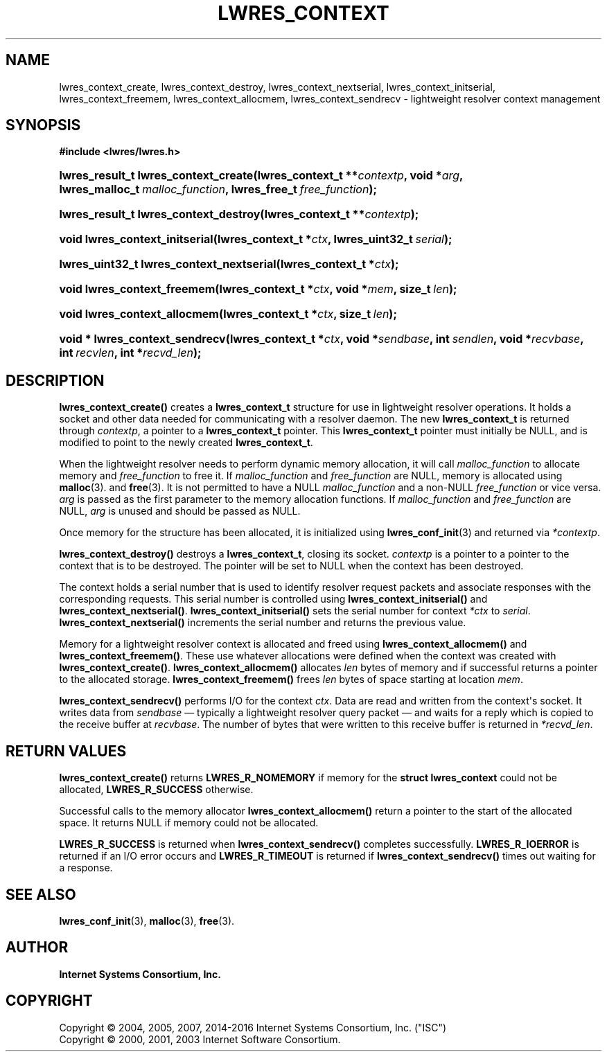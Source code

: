 .\"	$NetBSD: lwres_context.3,v 1.4.2.2 2017/06/20 17:09:56 snj Exp $
.\"
.\" Copyright (C) 2004, 2005, 2007, 2014-2016 Internet Systems Consortium, Inc. ("ISC")
.\" Copyright (C) 2000, 2001, 2003 Internet Software Consortium.
.\" 
.\" Permission to use, copy, modify, and/or distribute this software for any
.\" purpose with or without fee is hereby granted, provided that the above
.\" copyright notice and this permission notice appear in all copies.
.\" 
.\" THE SOFTWARE IS PROVIDED "AS IS" AND ISC DISCLAIMS ALL WARRANTIES WITH
.\" REGARD TO THIS SOFTWARE INCLUDING ALL IMPLIED WARRANTIES OF MERCHANTABILITY
.\" AND FITNESS. IN NO EVENT SHALL ISC BE LIABLE FOR ANY SPECIAL, DIRECT,
.\" INDIRECT, OR CONSEQUENTIAL DAMAGES OR ANY DAMAGES WHATSOEVER RESULTING FROM
.\" LOSS OF USE, DATA OR PROFITS, WHETHER IN AN ACTION OF CONTRACT, NEGLIGENCE
.\" OR OTHER TORTIOUS ACTION, ARISING OUT OF OR IN CONNECTION WITH THE USE OR
.\" PERFORMANCE OF THIS SOFTWARE.
.\"
.hy 0
.ad l
'\" t
.\"     Title: lwres_context
.\"    Author: 
.\" Generator: DocBook XSL Stylesheets v1.78.1 <http://docbook.sf.net/>
.\"      Date: 2007-06-18
.\"    Manual: BIND9
.\"    Source: ISC
.\"  Language: English
.\"
.TH "LWRES_CONTEXT" "3" "2007\-06\-18" "ISC" "BIND9"
.\" -----------------------------------------------------------------
.\" * Define some portability stuff
.\" -----------------------------------------------------------------
.\" ~~~~~~~~~~~~~~~~~~~~~~~~~~~~~~~~~~~~~~~~~~~~~~~~~~~~~~~~~~~~~~~~~
.\" http://bugs.debian.org/507673
.\" http://lists.gnu.org/archive/html/groff/2009-02/msg00013.html
.\" ~~~~~~~~~~~~~~~~~~~~~~~~~~~~~~~~~~~~~~~~~~~~~~~~~~~~~~~~~~~~~~~~~
.ie \n(.g .ds Aq \(aq
.el       .ds Aq '
.\" -----------------------------------------------------------------
.\" * set default formatting
.\" -----------------------------------------------------------------
.\" disable hyphenation
.nh
.\" disable justification (adjust text to left margin only)
.ad l
.\" -----------------------------------------------------------------
.\" * MAIN CONTENT STARTS HERE *
.\" -----------------------------------------------------------------
.SH "NAME"
lwres_context_create, lwres_context_destroy, lwres_context_nextserial, lwres_context_initserial, lwres_context_freemem, lwres_context_allocmem, lwres_context_sendrecv \- lightweight resolver context management
.SH "SYNOPSIS"
.sp
.ft B
.nf
#include <lwres/lwres\&.h>
.fi
.ft
.HP \w'lwres_result_t\ lwres_context_create('u
.BI "lwres_result_t lwres_context_create(lwres_context_t\ **" "contextp" ", void\ *" "arg" ", lwres_malloc_t\ " "malloc_function" ", lwres_free_t\ " "free_function" ");"
.HP \w'lwres_result_t\ lwres_context_destroy('u
.BI "lwres_result_t lwres_context_destroy(lwres_context_t\ **" "contextp" ");"
.HP \w'void\ lwres_context_initserial('u
.BI "void lwres_context_initserial(lwres_context_t\ *" "ctx" ", lwres_uint32_t\ " "serial" ");"
.HP \w'lwres_uint32_t\ lwres_context_nextserial('u
.BI "lwres_uint32_t lwres_context_nextserial(lwres_context_t\ *" "ctx" ");"
.HP \w'void\ lwres_context_freemem('u
.BI "void lwres_context_freemem(lwres_context_t\ *" "ctx" ", void\ *" "mem" ", size_t\ " "len" ");"
.HP \w'void\ lwres_context_allocmem('u
.BI "void lwres_context_allocmem(lwres_context_t\ *" "ctx" ", size_t\ " "len" ");"
.HP \w'void\ *\ lwres_context_sendrecv('u
.BI "void * lwres_context_sendrecv(lwres_context_t\ *" "ctx" ", void\ *" "sendbase" ", int\ " "sendlen" ", void\ *" "recvbase" ", int\ " "recvlen" ", int\ *" "recvd_len" ");"
.SH "DESCRIPTION"
.PP
\fBlwres_context_create()\fR
creates a
\fBlwres_context_t\fR
structure for use in lightweight resolver operations\&. It holds a socket and other data needed for communicating with a resolver daemon\&. The new
\fBlwres_context_t\fR
is returned through
\fIcontextp\fR, a pointer to a
\fBlwres_context_t\fR
pointer\&. This
\fBlwres_context_t\fR
pointer must initially be NULL, and is modified to point to the newly created
\fBlwres_context_t\fR\&.
.PP
When the lightweight resolver needs to perform dynamic memory allocation, it will call
\fImalloc_function\fR
to allocate memory and
\fIfree_function\fR
to free it\&. If
\fImalloc_function\fR
and
\fIfree_function\fR
are NULL, memory is allocated using
\fBmalloc\fR(3)\&. and
\fBfree\fR(3)\&. It is not permitted to have a NULL
\fImalloc_function\fR
and a non\-NULL
\fIfree_function\fR
or vice versa\&.
\fIarg\fR
is passed as the first parameter to the memory allocation functions\&. If
\fImalloc_function\fR
and
\fIfree_function\fR
are NULL,
\fIarg\fR
is unused and should be passed as NULL\&.
.PP
Once memory for the structure has been allocated, it is initialized using
\fBlwres_conf_init\fR(3)
and returned via
\fI*contextp\fR\&.
.PP
\fBlwres_context_destroy()\fR
destroys a
\fBlwres_context_t\fR, closing its socket\&.
\fIcontextp\fR
is a pointer to a pointer to the context that is to be destroyed\&. The pointer will be set to NULL when the context has been destroyed\&.
.PP
The context holds a serial number that is used to identify resolver request packets and associate responses with the corresponding requests\&. This serial number is controlled using
\fBlwres_context_initserial()\fR
and
\fBlwres_context_nextserial()\fR\&.
\fBlwres_context_initserial()\fR
sets the serial number for context
\fI*ctx\fR
to
\fIserial\fR\&.
\fBlwres_context_nextserial()\fR
increments the serial number and returns the previous value\&.
.PP
Memory for a lightweight resolver context is allocated and freed using
\fBlwres_context_allocmem()\fR
and
\fBlwres_context_freemem()\fR\&. These use whatever allocations were defined when the context was created with
\fBlwres_context_create()\fR\&.
\fBlwres_context_allocmem()\fR
allocates
\fIlen\fR
bytes of memory and if successful returns a pointer to the allocated storage\&.
\fBlwres_context_freemem()\fR
frees
\fIlen\fR
bytes of space starting at location
\fImem\fR\&.
.PP
\fBlwres_context_sendrecv()\fR
performs I/O for the context
\fIctx\fR\&. Data are read and written from the context\*(Aqs socket\&. It writes data from
\fIsendbase\fR
\(em typically a lightweight resolver query packet \(em and waits for a reply which is copied to the receive buffer at
\fIrecvbase\fR\&. The number of bytes that were written to this receive buffer is returned in
\fI*recvd_len\fR\&.
.SH "RETURN VALUES"
.PP
\fBlwres_context_create()\fR
returns
\fBLWRES_R_NOMEMORY\fR
if memory for the
\fBstruct lwres_context\fR
could not be allocated,
\fBLWRES_R_SUCCESS\fR
otherwise\&.
.PP
Successful calls to the memory allocator
\fBlwres_context_allocmem()\fR
return a pointer to the start of the allocated space\&. It returns NULL if memory could not be allocated\&.
.PP
\fBLWRES_R_SUCCESS\fR
is returned when
\fBlwres_context_sendrecv()\fR
completes successfully\&.
\fBLWRES_R_IOERROR\fR
is returned if an I/O error occurs and
\fBLWRES_R_TIMEOUT\fR
is returned if
\fBlwres_context_sendrecv()\fR
times out waiting for a response\&.
.SH "SEE ALSO"
.PP
\fBlwres_conf_init\fR(3),
\fBmalloc\fR(3),
\fBfree\fR(3)\&.
.SH "AUTHOR"
.PP
\fBInternet Systems Consortium, Inc\&.\fR
.SH "COPYRIGHT"
.br
Copyright \(co 2004, 2005, 2007, 2014-2016 Internet Systems Consortium, Inc. ("ISC")
.br
Copyright \(co 2000, 2001, 2003 Internet Software Consortium.
.br
